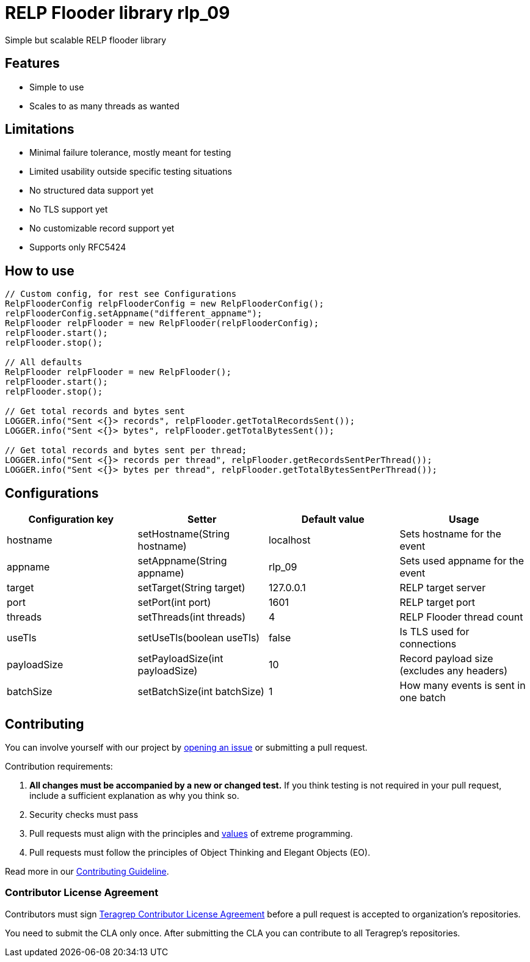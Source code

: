 = RELP Flooder library rlp_09

Simple but scalable RELP flooder library

== Features

- Simple to use
- Scales to as many threads as wanted

== Limitations

- Minimal failure tolerance, mostly meant for testing
- Limited usability outside specific testing situations
- No structured data support yet
- No TLS support yet
- No customizable record support yet
- Supports only RFC5424

== How to use

[sourcecode,java]
----
// Custom config, for rest see Configurations
RelpFlooderConfig relpFlooderConfig = new RelpFlooderConfig();
relpFlooderConfig.setAppname("different_appname");
RelpFlooder relpFlooder = new RelpFlooder(relpFlooderConfig);
relpFlooder.start();
relpFlooder.stop();

// All defaults
RelpFlooder relpFlooder = new RelpFlooder();
relpFlooder.start();
relpFlooder.stop();

// Get total records and bytes sent
LOGGER.info("Sent <{}> records", relpFlooder.getTotalRecordsSent());
LOGGER.info("Sent <{}> bytes", relpFlooder.getTotalBytesSent());

// Get total records and bytes sent per thread;
LOGGER.info("Sent <{}> records per thread", relpFlooder.getRecordsSentPerThread());
LOGGER.info("Sent <{}> bytes per thread", relpFlooder.getTotalBytesSentPerThread());
----

== Configurations


[cols="4"]
|===
|Configuration key|Setter|Default value|Usage

|hostname|setHostname(String hostname)|localhost|Sets hostname for the event
|appname|setAppname(String appname)|rlp_09|Sets used appname for the event
|target|setTarget(String target)|127.0.0.1|RELP target server
|port|setPort(int port)|1601|RELP target port
|threads|setThreads(int threads)|4|RELP Flooder thread count
|useTls|setUseTls(boolean useTls)|false|Is TLS used for connections
|payloadSize|setPayloadSize(int payloadSize)|10|Record payload size (excludes any headers)
|batchSize|setBatchSize(int batchSize)|1|How many events is sent in one batch

|===

== Contributing

You can involve yourself with our project by https://github.com/teragrep/rlp_09/issues/new/choose[opening an issue] or submitting a pull request.

Contribution requirements:

. *All changes must be accompanied by a new or changed test.* If you think testing is not required in your pull request, include a sufficient explanation as why you think so.
. Security checks must pass
. Pull requests must align with the principles and http://www.extremeprogramming.org/values.html[values] of extreme programming.
. Pull requests must follow the principles of Object Thinking and Elegant Objects (EO).

Read more in our https://github.com/teragrep/teragrep/blob/main/contributing.adoc[Contributing Guideline].

=== Contributor License Agreement

Contributors must sign https://github.com/teragrep/teragrep/blob/main/cla.adoc[Teragrep Contributor License Agreement] before a pull request is accepted to organization's repositories.

You need to submit the CLA only once. After submitting the CLA you can contribute to all Teragrep's repositories.
----
